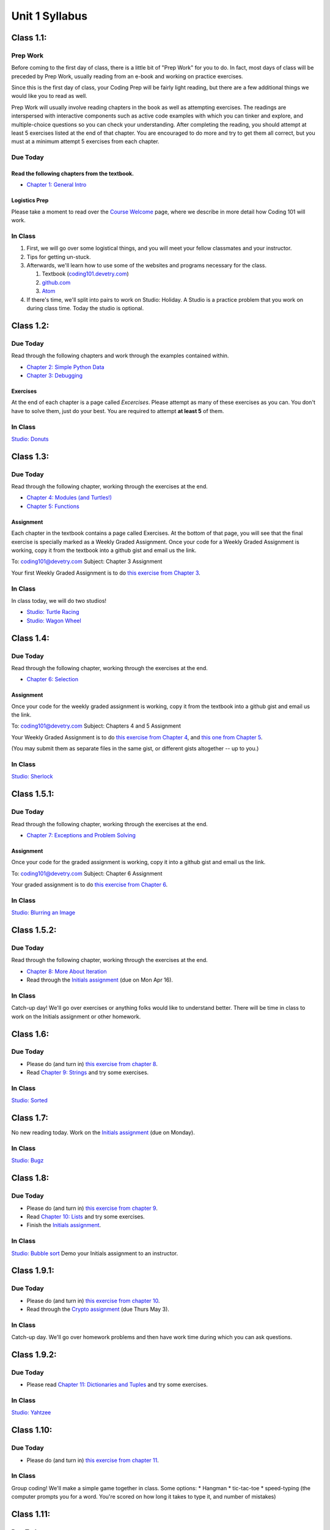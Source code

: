 Unit 1 Syllabus
========================================================

Class 1.1:
---------------------

Prep Work
^^^^^^^^^

Before coming to the first day of class, there is a little bit of "Prep Work" for you to do. In fact, most days of class will be preceded by Prep Work, usually reading from an e-book and working on practice exercises.

Since this is the first day of class, your Coding Prep will be fairly light reading, but there are a few additional things we would like you to read as well.

Prep Work will usually involve reading chapters in the book as well as attempting exercises. The readings are interspersed with interactive components such as active code examples with which you can tinker and explore, and multiple-choice questions so you can check your understanding. After completing the reading, you should attempt at least 5 exercises listed at the end of that chapter. You are encouraged to do more and try to get them all correct, but you must at a minimum attempt 5 exercises from each chapter.

Due Today
^^^^^^^^^

Read the following chapters from the textbook.
""""""""""""""""""""""""""""""""""""""""""""""

* `Chapter 1: General Intro </#general-intro>`_

Logistics Prep
""""""""""""""

Please take a moment to read over the `Course Welcome </course/welcome>`_ page, where we describe in more detail how Coding 101 will work.


In Class
^^^^^^^^

#. First, we will go over some logistical things, and you will meet your fellow classmates and your instructor.
#. Tips for getting un-stuck.
#. Afterwards, we'll learn how to use some of the websites and programs necessary for the class.

   #. Textbook (`coding101.devetry.com </>`_)
   #. `github.com <https://github.com>`_
   #. `Atom <https://atom.io>`_

#. If there's time, we'll split into pairs to work on Studio: Holiday. A Studio is a practice problem that you work on during class time. Today the studio is optional.

Class 1.2:
-----------------------

Due Today
^^^^^^^^^

Read through the following chapters and work through the examples contained within.

* `Chapter 2: Simple Python Data </#simple-python-data>`_
* `Chapter 3: Debugging </#debugging>`_

Exercises
"""""""""

At the end of each chapter is a page called *Excercises*. Please attempt as many of these exercises as you can. You don't have to solve them, just do your best. You are required to attempt **at least 5** of them.

In Class
^^^^^^^^

`Studio: Donuts </Studios/donuts>`_

Class 1.3:
----------------------

Due Today
^^^^^^^^^

Read through the following chapter, working through the exercises at the end.

* `Chapter 4: Modules (and Turtles!) </#modules-and-turtles>`_
* `Chapter 5: Functions </#functions>`_

Assignment
""""""""""

Each chapter in the textbook contains a page called Exercises. At the bottom of that page, you will see that the final exercise is specially marked as a Weekly Graded Assignment. Once your code for a Weekly Graded Assignment is working, copy it from the textbook into a github gist and email us the link.

To: coding101@devetry.com
Subject: Chapter 3 Assignment

Your first Weekly Graded Assignment is to do `this exercise from Chapter 3 </Debugging/Exercises#weekly-graded-assignment>`_.

In Class
^^^^^^^^

In class today, we will do two studios!

* `Studio: Turtle Racing </Studios/turtle-racing>`_
* `Studio: Wagon Wheel </Studios/wagon-wheel>`_

Class 1.4:
-----------------------

Due Today
^^^^^^^^^

Read through the following chapter, working through the exercises at the end.

* `Chapter 6: Selection </#selection>`_

Assignment
""""""""""

Once your code for the weekly graded assignment is working, copy it from the textbook into a github gist and email us the link.

To: coding101@devetry.com
Subject: Chapters 4 and 5 Assignment

Your Weekly Graded Assignment is to do `this exercise from Chapter 4 </PythonTurtle/Exercises#weekly-graded-assignment>`_, and `this one from Chapter 5 </Functions/Exercises#weekly-graded-assignment>`_.

(You may submit them as separate files in the same gist, or different gists altogether -- up to you.)

In Class
^^^^^^^^

`Studio: Sherlock </Studios/sherlock>`_

Class 1.5.1:
----------------------

Due Today
^^^^^^^^^

Read through the following chapter, working through the exercises at the end.

* `Chapter 7: Exceptions and Problem Solving </#exceptions-and-problem-solving>`_

Assignment
""""""""""

Once your code for the graded assignment is working, copy it into a github gist and email us the link.

To: coding101@devetry.com
Subject: Chapter 6 Assignment

Your graded assignment is to do `this exercise from Chapter 6 </Selection/Exercises#weekly-graded-assignment>`_.

In Class
^^^^^^^^

`Studio: Blurring an Image </Studios/blurring>`_


Class 1.5.2:
-----------------------

Due Today
^^^^^^^^^

Read through the following chapter, working through the exercises at the end.

* `Chapter 8: More About Iteration </#more-about-iteration>`_
* Read through the `Initials assignment </ProblemSets/Initials>`_ (due on Mon Apr 16).

In Class
^^^^^^^^

Catch-up day! We'll go over exercises or anything folks would like to understand better. There will be time in class to work on the Initials assignment or other homework.


Class 1.6:
----------------------

Due Today
^^^^^^^^^

* Please do (and turn in) `this exercise from chapter 8 </MoreAboutIteration/Exercises#weekly-graded-assignment>`_.
* Read `Chapter 9: Strings </#strings>`_ and try some exercises.

In Class
^^^^^^^^

`Studio: Sorted </Studios/sorted>`_

Class 1.7:
-----------------------

No new reading today. Work on the `Initials assignment </ProblemSets/Initials>`_ (due on Monday).

In Class
^^^^^^^^

`Studio: Bugz </Studios/bugz>`_

Class 1.8:
---------------------

Due Today
^^^^^^^^^

* Please do (and turn in) `this exercise from chapter 9 </Strings/Exercises#weekly-graded-assignment>`_.
* Read `Chapter 10: Lists </#lists>`_ and try some exercises.
* Finish the `Initials assignment </ProblemSets/Initials>`_.

In Class
^^^^^^^^

`Studio: Bubble sort </Studios/bubble-sort>`_
Demo your Initials assignment to an instructor.

Class 1.9.1:
----------------------

Due Today
^^^^^^^^^

* Please do (and turn in) `this exercise from chapter 10 </Lists/Exercises#weekly-graded-assignment>`_.
* Read through the `Crypto assignment </ProblemSets/Crypto>`_ (due Thurs May 3).

In Class
^^^^^^^^

Catch-up day. We'll go over homework problems and then have work time during which you can ask questions.

Class 1.9.2:
-----------------------

Due Today
^^^^^^^^^

* Please read `Chapter 11: Dictionaries and Tuples </#dictionaries-and-tuples>`_ and try some exercises.

In Class
^^^^^^^^

`Studio: Yahtzee </Studios/yahtzee>`_

Class 1.10:
-----------------------

Due Today
^^^^^^^^^

* Please do (and turn in) `this exercise from chapter 11 </Dictionaries/Exercises#weekly-graded-assignment>`_.

In Class
^^^^^^^^

Group coding! We'll make a simple game together in class. Some options:
* Hangman
* tic-tac-toe
* speed-typing (the computer prompts you for a word. You're scored on how long it takes to type it, and number of mistakes)

Class 1.11:
------------------------

Due Today
^^^^^^^^^

* No homework due today!
* Please read `Chapter 12: Classes and Objects Basics </#classes-and-objects-basics>`_.
* Keep working on `Crypto </ProblemSets/Crypto>`_.

In Class
^^^^^^^^

Studio: `Counting Characters </Studios/counting-characters>`_

Class 1.12:
-----------------------

Due Today
^^^^^^^^^

* Please read `Chapter 13: Classes and Objects - Digging Deeper </#classes-and-objects-digging-deeper>`_ (the last chapter!)
* Keep working on `Crypto </ProblemSets/Crypto>`_ (due on Monday)

In Class
^^^^^^^^

* We'll build something together as a class. Maybe a twitter bot or a game? maybe a website? Bring ideas!
* Anyone who's done with Crypto can demo it to an instructor.

Class 1.13:
------------------------

Due Today
^^^^^^^^^

* Finish `Crypto </ProblemSets/Crypto>`_.

In Class
^^^^^^^^

* Demo your Crypto assignment to an instructor.
* Keep building our twitter bots, or other projects. We'll show these off on Thursday

Class 1.14:
------------------------

In Class
^^^^^^^^

* Show off our projects
* Update on Coding 102 -- the next course in the series.
